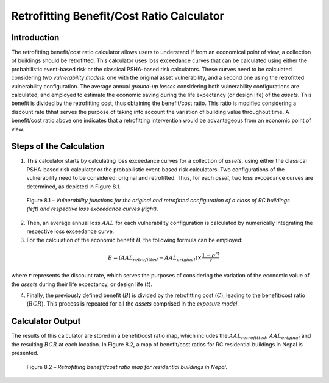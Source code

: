 Retrofitting Benefit/Cost Ratio Calculator
==========================================

Introduction
------------

The retrofitting benefit/cost ratio calculator allows users to
understand if from an economical point of view, a collection of
buildings should be retrofitted. This calculator uses loss exceedance
curves that can be calculated using either the probabilistic
event-based risk or the classical PSHA-based risk calculators.
These curves need to be calculated considering two
*vulnerability models*: one with the original asset vulnerability, and
a second one using the retrofitted vulnerability configuration. The
average annual *ground-up losses* considering both vulnerability
configurations are calculated, and employed to estimate the economic
saving during the life expectancy (or design life) of the *assets*.
This benefit is divided by the retrofitting cost, thus obtaining the
benefit/cost ratio. This ratio is modified considering a discount
rate thhat serves the purpose of taking into account the variation of
building value throughout time. A benefit/cost ratio above one
indicates that a retrofitting intervention would be advantageous from
an economic point of view.

Steps of the Calculation
------------------------

1. This calculator starts by calculating loss exceedance curves for a
   collection of *assets*, using either the classical PSHA-based risk
   calculator or the probabilistic event-based risk calculators. Two
   configurations of the vulnerability need to be considered: original
   and retrofitted. Thus, for each *asset*, two loss exccedance curves are
   determined, as depicted in Figure 8.1.

.. figure:: _images/vuln_func_retrofitted.png

   Figure 8.1 – *Vulnerability functions for the original and
   retrofitted configuration of a class of RC buildings (left) and
   respective loss exceedance curves (right).*

2. Then, an average annual loss :math:`AAL` for each vulnerability
   configuration is calculated by numerically integrating the respective
   loss exceedance curve.

3. For the calculation of the economic benefit :math:`B`, the following
   formula can be employed:

.. math::

   B=(AAL_{retrofitted}-AAL_{original})\times\frac{1-e^{rt}}{r}

where :math:`r` represents the discount rate, which serves the purposes of
considering the variation of the economic value of the *assets* during
their life expectancy, or design life (:math:`t`).

4. Finally, the previously defined benefit (:math:`B`) is divided by the
   retrofitting cost (:math:`C`), leading to the benefit/cost ratio (:math:`BCR`).
   This process is repeated for all the *assets* comprised in the *exposure
   model*.

Calculator Output
-----------------

The results of this calculator are stored in a benefit/cost ratio
map, which includes the :math:`AAL_{retrofitted}`, :math:`AAL_{original}` and the
resulting :math:`BCR` at each location. In Figure 8.2, a map of
benefit/cost ratios for RC residential buildings in Nepal is
presented.

.. figure:: _images/retrofit_bcr_nepal.png

   Figure 8.2 – *Retrofitting benefit/cost ratio map for
   residential buildings in Nepal.*